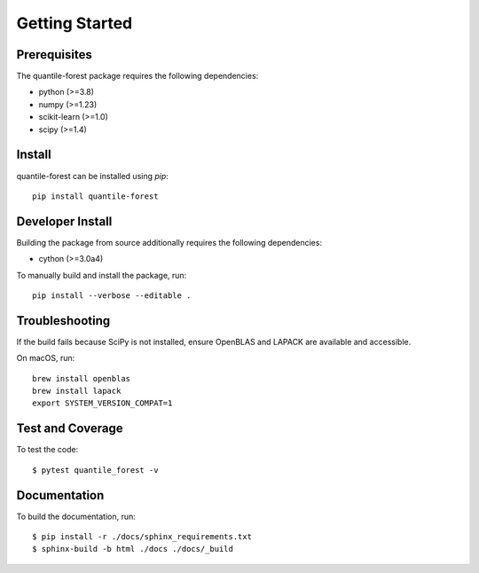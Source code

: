 ###############
Getting Started
###############

Prerequisites
=============

The quantile-forest package requires the following dependencies:

* python (>=3.8)
* numpy (>=1.23)
* scikit-learn (>=1.0)
* scipy (>=1.4)

Install
=======

quantile-forest can be installed using `pip`::

  pip install quantile-forest

Developer Install
=================

Building the package from source additionally requires the following dependencies:

* cython (>=3.0a4)

To manually build and install the package, run::

  pip install --verbose --editable .

Troubleshooting
===============

If the build fails because SciPy is not installed, ensure OpenBLAS and LAPACK are available and accessible.

On macOS, run::

  brew install openblas
  brew install lapack
  export SYSTEM_VERSION_COMPAT=1

Test and Coverage
=================

To test the code::

  $ pytest quantile_forest -v

Documentation
=============

To build the documentation, run::

  $ pip install -r ./docs/sphinx_requirements.txt
  $ sphinx-build -b html ./docs ./docs/_build
